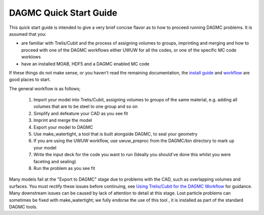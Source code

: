 DAGMC Quick Start Guide
------

This quick start guide is intended to give a very brief concise flavor as to how to proceed running 
DAGMC problems.  It is assumed that you:

* are familiar with Trelis/Cubit and the process of assigning volumes to groups, imprinting and merging
  and how to proceed with one of the DAGMC workflows either UWUW for all the codes, or one of the specific
  MC code worklows
* have an installed MOAB, HDF5 and a DAGMC enabled MC code

If these things do not make sense, or you haven't read the remaining documentation, the `install guide <get_install.html>`_ 
and `workflow <workflow.html>`_ are good places to start.

The general workflow is as follows;

  1. Import your model into Trelis/Cubit, assigning volumes to groups of the same material, e.g. 
     adding all volumes that are to be steel to one group and so on
  2. Simplify and defeature your CAD as you see fit
  3. Imprint and merge the model
  4. Export your model to DAGMC
  5. Use make_watertight, a tool that is built alongside DAGMC, to seal your geometry
  6. If you are using the UWUW workflow, use uwuw_preproc from the DAGMC/bin directory to mark up your model
  7. Write the input deck for the code you want to run (Ideally you should've done this whilst you were faceting and sealing)
  8. Run the problem as you see fit

Many models fail at the "Export to DAGMC" stage due to problems with the CAD, such as overlapping volumes and surfaces.  
You must rectify these issues before continuing, see `Using Trelis/Cubit for the DAGMC Workflow <workflow/cubit_trelis_workflow.html>`_ for guidance. Many downstream issues can be caused by lack of attention to detail 
at this stage. Lost particle problems can sometimes be fixed with make_watertight; we fully endorse the use of this tool 
, it is installed as part of the standard DAGMC tools.

